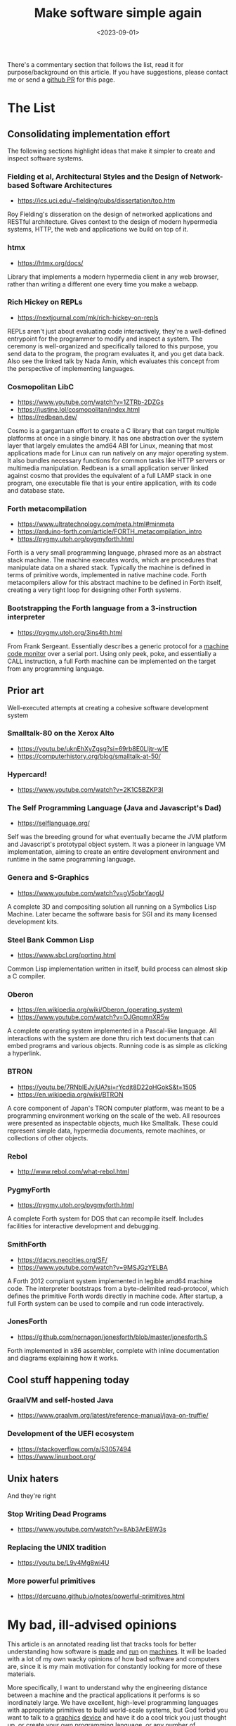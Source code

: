 #+TITLE: Make software simple again
#+DATE: <2023-09-01>

There's a commentary section that follows the list, read it for
purpose/background on this article. If you have suggestions, please
contact me or send a
[[https://github.com/jjsullivan5196/jsullivan.cc/tree/master/therealsuckless.org][github
PR]] for this page.

* The List
:PROPERTIES:
:CUSTOM_ID: the-list
:END:
** Consolidating implementation effort
:PROPERTIES:
:CUSTOM_ID: consolidating-implementation-effort
:END:
The following sections highlight ideas that make it simpler to create
and inspect software systems.

*** Fielding et al, Architectural Styles and the Design of Network-based Software Architectures
:PROPERTIES:
:CUSTOM_ID: fielding-et-al-architectural-styles-and-the-design-of-network-based-software-architectures
:END:
- https://ics.uci.edu/~fielding/pubs/dissertation/top.htm

Roy Fielding's disseration on the design of networked applications and
RESTful architecture. Gives context to the design of modern hypermedia
systems, HTTP, the web and applications we build on top of it.

*** htmx
:PROPERTIES:
:CUSTOM_ID: htmx
:END:
- https://htmx.org/docs/

Library that implements a modern hypermedia client in any web browser,
rather than writing a different one every time you make a webapp.

*** Rich Hickey on REPLs
:PROPERTIES:
:CUSTOM_ID: rich-hickey-on-repls
:END:
- https://nextjournal.com/mk/rich-hickey-on-repls

REPLs aren't just about evaluating code interactively, they're a
well-defined entrypoint for the programmer to modify and inspect a
system. The ceremony is well-organized and specifically tailored to this
purpose, you send data to the program, the program evaluates it, and you
get data back. Also see the linked talk by Nada Amin, which evaluates
this concept from the perspective of implementing languages.

*** Cosmopolitan LibC
:PROPERTIES:
:CUSTOM_ID: cosmopolitan-libc
:END:
- https://www.youtube.com/watch?v=1ZTRb-2DZGs
- https://justine.lol/cosmopolitan/index.html
- https://redbean.dev/

Cosmo is a gargantuan effort to create a C library that can target
multiple platforms at once in a single binary. It has one abstraction
over the system layer that largely emulates the amd64 ABI for Linux,
meaning that most applications made for Linux can run natively on any
major operating system. It also bundles necessary functions for common
tasks like HTTP servers or multimedia manipulation. Redbean is a small
application server linked against cosmo that provides the equivalent of
a full LAMP stack in one program, one executable file that is your
entire application, with its code and database state.

*** Forth metacompilation
:PROPERTIES:
:CUSTOM_ID: forth-metacompilation
:END:
- https://www.ultratechnology.com/meta.html#minmeta
- https://arduino-forth.com/article/FORTH_metacompilation_intro
- https://pygmy.utoh.org/pygmyforth.html

Forth is a very small programming language, phrased more as an abstract
stack machine. The machine executes words, which are procedures that
manipulate data on a shared stack. Typically the machine is defined in
terms of primitive words, implemented in native machine code. Forth
metacompilers allow for this abstract machine to be defined in Forth
itself, creating a very tight loop for designing other Forth systems.

*** Bootstrapping the Forth language from a 3-instruction interpreter
:PROPERTIES:
:CUSTOM_ID: bootstrapping-the-forth-language-from-a-3-instruction-interpreter
:END:
- https://pygmy.utoh.org/3ins4th.html

From Frank Sergeant. Essentially describes a generic protocol for a
[[https://en.wikipedia.org/wiki/Machine_code_monitor][machine code
monitor]] over a serial port. Using only peek, poke, and essentially a
CALL instruction, a full Forth machine can be implemented on the target
from any programming language.

** Prior art
:PROPERTIES:
:CUSTOM_ID: prior-art
:END:
Well-executed attempts at creating a cohesive software development
system

*** Smalltalk-80 on the Xerox Alto
:PROPERTIES:
:CUSTOM_ID: smalltalk-80-on-the-xerox-alto
:END:
- https://youtu.be/uknEhXyZgsg?si=69rb8E0Lljtr-w1E
- https://computerhistory.org/blog/smalltalk-at-50/

*** Hypercard!
:PROPERTIES:
:CUSTOM_ID: hypercard
:END:
- https://www.youtube.com/watch?v=2K1C5BZKP3I

*** The Self Programming Language (Java and Javascript's Dad)
:PROPERTIES:
:CUSTOM_ID: the-self-programming-language-java-and-javascripts-dad
:END:
- https://selflanguage.org/

Self was the breeding ground for what eventually became the JVM platform
and Javascript's prototypal object system. It was a pioneer in language
VM implementation, aiming to create an entire development environment
and runtime in the same programming language.

*** Genera and S-Graphics
:PROPERTIES:
:CUSTOM_ID: genera-and-s-graphics
:END:
- https://www.youtube.com/watch?v=gV5obrYaogU

A complete 3D and compositing solution all running on a Symbolics Lisp
Machine. Later became the software basis for SGI and its many licensed
development kits.

*** Steel Bank Common Lisp
:PROPERTIES:
:CUSTOM_ID: steel-bank-common-lisp
:END:
- https://www.sbcl.org/porting.html

Common Lisp implementation written in itself, build process can almost
skip a C compiler.

*** Oberon
:PROPERTIES:
:CUSTOM_ID: oberon
:END:
- https://en.wikipedia.org/wiki/Oberon_(operating_system)
- https://www.youtube.com/watch?v=OJGnpmnXR5w

A complete operating system implemented in a Pascal-like language. All
interactions with the system are done thru rich text documents that can
embed programs and various objects. Running code is as simple as
clicking a hyperlink.

*** BTRON
:PROPERTIES:
:CUSTOM_ID: btron
:END:
- https://youtu.be/7RNbIEJvjUA?si=rYcdjt8D22oHGokS&t=1505
- https://en.wikipedia.org/wiki/BTRON

A core component of Japan's TRON computer platform, was meant to be a
programming environment working on the scale of the web. All resources
were presented as inspectable objects, much like Smalltalk. These could
represent simple data, hypermedia documents, remote machines, or
collections of other objects.

*** Rebol
:PROPERTIES:
:CUSTOM_ID: rebol
:END:
- http://www.rebol.com/what-rebol.html

*** PygmyForth
:PROPERTIES:
:CUSTOM_ID: pygmyforth
:END:
- https://pygmy.utoh.org/pygmyforth.html

A complete Forth system for DOS that can recompile itself. Includes
facilities for interactive development and debugging.

*** SmithForth
:PROPERTIES:
:CUSTOM_ID: smithforth
:END:
- https://dacvs.neocities.org/SF/
- https://www.youtube.com/watch?v=9MSJGzYELBA

A Forth 2012 compliant system implemented in legible amd64 machine code.
The interpreter bootstraps from a byte-delimited read-protocol, which
defines the primitive Forth words directly in machine code. After
startup, a full Forth system can be used to compile and run code
interactively.

*** JonesForth
:PROPERTIES:
:CUSTOM_ID: jonesforth
:END:
- https://github.com/nornagon/jonesforth/blob/master/jonesforth.S

Forth implemented in x86 assembler, complete with inline documentation
and diagrams explaining how it works.

** Cool stuff happening today
:PROPERTIES:
:CUSTOM_ID: cool-stuff-happening-today
:END:
*** GraalVM and self-hosted Java
:PROPERTIES:
:CUSTOM_ID: graalvm-and-self-hosted-java
:END:
- https://www.graalvm.org/latest/reference-manual/java-on-truffle/

*** Development of the UEFI ecosystem
:PROPERTIES:
:CUSTOM_ID: development-of-the-uefi-ecosystem
:END:
- https://stackoverflow.com/a/53057494
- https://www.linuxboot.org/

** Unix haters
:PROPERTIES:
:CUSTOM_ID: unix-haters
:END:
And they're right

*** Stop Writing Dead Programs
:PROPERTIES:
:CUSTOM_ID: stop-writing-dead-programs
:END:
- https://www.youtube.com/watch?v=8Ab3ArE8W3s

*** Replacing the UNIX tradition
:PROPERTIES:
:CUSTOM_ID: replacing-the-unix-tradition
:END:
- https://youtu.be/L9v4Mg8wi4U

*** More powerful primitives
:PROPERTIES:
:CUSTOM_ID: more-powerful-primitives
:END:
- https://dercuano.github.io/notes/powerful-primitives.html

* My bad, ill-advised opinions
:PROPERTIES:
:CUSTOM_ID: my-bad-ill-advised-opinions
:END:
This article is an annotated reading list that tracks tools for better
understanding how software is
[[https://en.wikipedia.org/wiki/Lambda_calculus][made]] and
[[https://en.wikipedia.org/wiki/Turing_machine][run]] on
[[https://en.wikipedia.org/wiki/Von_Neumann_architecture][machines]]. It
will be loaded with a lot of my own wacky opinions of how bad software
and computers are, since it is my main motivation for constantly
looking for more of these materials.

More specifically, I want to understand why the engineering distance
between a machine and the practical applications it performs is so
inordinately large. We have excellent, high-level programming
languages with appropriate primitives to build world-scale systems,
but God forbid you want to talk to a
[[https://gist.github.com/Overv/7ac07356037592a121225172d7d78f2d][graphics]]
[[https://youtu.be/_36yNWw_07g?si=ne3IAwWmQEcEk6e3][device]] and have
it do a cool trick you just thought up, or create your own
[[https://llvm.org/docs/GettingStarted.html][programming language]],
or any number of applications that involve negotiating with some
platform.

Smalltalk, all the way back in the 1980s, did solve all the problems
related to bootstrapping a complete programming system from bare
metal, and you could inspect any layer of that solution with the same
exact tools you use to write applications. Why can't we do that today?
Why can't we create a closed abstraction of a machine that any
platform or language can use?

I lay the blame with our development tools being inadequate for
understanding a complete system as a whole, from hardware & platforms
to the software that runs on them. Any programmer should be able to
spend an afternoon in any programming language and be able to have a
small kernel program that can file your taxes and send HTTP requests
on nearly anything that can run code. However, we often get stuck in
what is the right language not for the application we are making, but
rather how this language can eventually target some CPU, operating
system, VM hypervisor, container framework, web browser, game console,
and so on.  Even when you do have merely adequate tools for
development, they often grow legs and run far away from your language
of choice, ask you to suffer hours of tutorials or documentation that
doesn't generalize, or bring
[[https://github.com/emacs-mirror/emacs][all their 50+ year old
friends]] to give you some light reading.

Considering our platform is a fine problem to have, but in the end it
shouldn't be something that restricts our ability to use the right
tool for the problem we're trying to solve. Platforms offer us
primitives to run code, languages arrange those primitives into useful
tools for solving problems. Programming languages should offer us the
ability to solve both our application and platform-related problems in
a generic way. Despite this, we settle for
[[https://en.wikipedia.org/wiki/Worse_is_better][worse is better]] and
have bespoke, cryptic and non-portable solutions for abstracting over
platforms. See the demand for win32 emulation, Valve basically
adopting the WINE project, the C programming language being unable to
die, and the success of Docker for evidence of platforms being more
than platforms.

Even the [[https://en.wikipedia.org/wiki/GraphQL][conceptual]]
[[https://www.destroyallsoftware.com/talks/wat][machines]] we build on
top of the real ones don't make our programs easier to
comprehend. Often they ignore
[[https://en.wikipedia.org/wiki/Self_(programming_language)][years]]
of research work, or they haphazardly cherry pick features for some
particular reason (often not good reasons) to the
[[https://developer.mozilla.org/en-US/docs/Web/API/Document_Object_Model/Introduction][detriment]]
of the overall system being transparent to the person who works with
it.

I enjoy masochistically pretending I can do something about all of
this, so I spend a lot of time messing with compilers and other such
tools to see how we can simplify the process of making great
applications. This list documents some of the resources I've collected
to gain some insight on this issue and prior attempts at making better
tools for software development.
